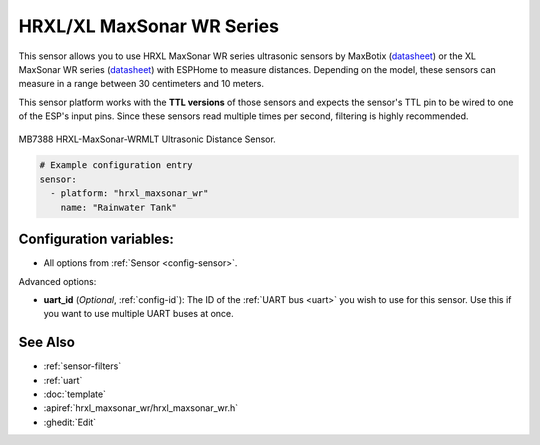 HRXL/XL MaxSonar WR Series
==========================

.. seo::
    :description: Instructions for setting up MaxBotix HRXL or XL MaxSonar WR ultrasonic distance measurement sensors in ESPHome.
    :image: hrxl_maxsonar_wr.jpg
    :keywords: ultrasonic, maxbotix, maxsonar

This sensor allows you to use HRXL MaxSonar WR series ultrasonic sensors by MaxBotix
(`datasheet <https://www.maxbotix.com/documents/HRXL-MaxSonar-WR_Datasheet.pdf>`__)
or the XL MaxSonar WR series
(`datasheet <https://www.maxbotix.com/documents/XL-MaxSonar-WR_Datasheet.pdf>`__)
with ESPHome to measure distances. Depending on the model, these sensors can measure
in a range between 30 centimeters and 10 meters.

This sensor platform works with the **TTL versions** of those sensors and expects the
sensor's TTL pin to be wired to one of the ESP's input pins. Since these sensors read
multiple times per second, filtering is highly recommended.


.. figure:: images/hrxl_maxsonar_wr-full.jpg
    :align: center
    :width: 50.0%

    MB7388 HRXL-MaxSonar-WRMLT Ultrasonic Distance Sensor.

.. code-block:: yaml

    # Example configuration entry
    sensor:
      - platform: "hrxl_maxsonar_wr"
        name: "Rainwater Tank"


Configuration variables:
------------------------

- All options from :ref:`Sensor <config-sensor>`.

Advanced options:

- **uart_id** (*Optional*, :ref:`config-id`): The ID of the :ref:`UART bus <uart>` you wish to use for this sensor.
  Use this if you want to use multiple UART buses at once.


See Also
--------

- :ref:`sensor-filters`
- :ref:`uart`
- :doc:`template`
- :apiref:`hrxl_maxsonar_wr/hrxl_maxsonar_wr.h`
- :ghedit:`Edit`
